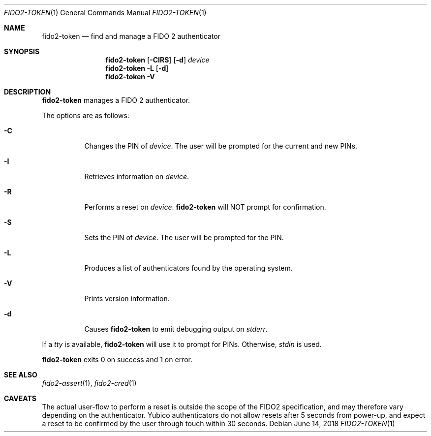 .\" Copyright (c) 2018 Yubico AB. All rights reserved.
.\" Use of this source code is governed by a BSD-style
.\" license that can be found in the LICENSE file.
.\"
.Dd $Mdocdate: June 14 2018 $
.Dt FIDO2-TOKEN 1
.Os
.Sh NAME
.Nm fido2-token
.Nd find and manage a FIDO 2 authenticator
.Sh SYNOPSIS
.Nm
.Op Fl CIRS
.Op Fl d
.Ar device
.Nm
.Fl L
.Op Fl d
.Nm
.Fl V
.Sh DESCRIPTION
.Nm
manages a FIDO 2 authenticator.
.Pp
The options are as follows:
.Bl -tag -width Ds
.It Fl C
Changes the PIN of
.Ar device .
The user will be prompted for the current and new PINs.
.It Fl I
Retrieves information on
.Ar device .
.It Fl R
Performs a reset on
.Ar device .
.Nm
will NOT prompt for confirmation.
.It Fl S
Sets the PIN of
.Ar device .
The user will be prompted for the PIN.
.It Fl L
Produces a list of authenticators found by the operating system.
.It Fl V
Prints version information.
.It Fl d
Causes
.Nm
to emit debugging output on
.Em stderr .
.El
.Pp
If a
.Em tty
is available,
.Nm
will use it to prompt for PINs.
Otherwise,
.Em stdin
is used.
.Pp
.Nm
exits 0 on success and 1 on error.
.Sh SEE ALSO
.Xr fido2-assert 1 ,
.Xr fido2-cred 1
.Sh CAVEATS
The actual user-flow to perform a reset is outside the scope of the
FIDO2 specification, and may therefore vary depending on the
authenticator.
Yubico authenticators do not allow resets after 5 seconds from
power-up, and expect a reset to be confirmed by the user through
touch within 30 seconds.
